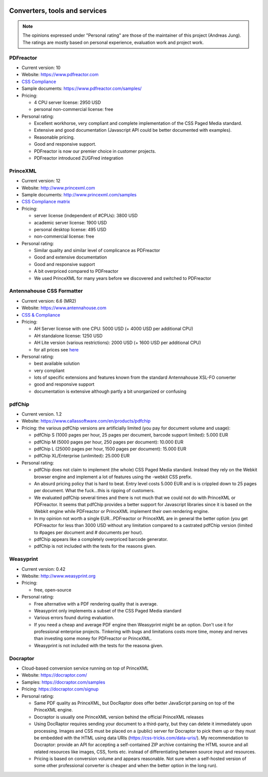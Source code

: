 .. image:: /static/pixel.png
    :class: one-pixel

Converters, tools and services
==============================

.. note::

   The opinions expressed under "Personal rating" are those of the maintainer
   of this project (Andreas Jung). The ratings are mostly based on personal
   experience, evaluation work and project work.

PDFreactor
----------

* Current version: 10
* Website: https://www.pdfreactor.com
* `CSS Compliance <https://www.pdfreactor.com/product/doc_html/index.html#SupportedCSSPropertiesSection>`_
* Sample documents: https://www.pdfreactor.com/samples/
* Pricing: 

  * 4 CPU server license: 2950 USD
  * personal non-commercial license: free

* Personal rating:

  * Excellent workhorse, very compliant and complete implementation of the CSS Paged Media standard.
  * Extensive and good documentation (Javascript API could be better documented with examples).
  * Reasonable pricing.
  * Good and responsive support.
  * PDFreactor is now our premier choice in customer projects.
  * PDFreactor introduced ZUGFred integration  

PrinceXML
---------

* Current version: 12 
* Website: http://www.princexml.com
* Sample documents: http://www.princexml.com/samples
* `CSS Compliance matrix <http://www.princexml.com/doc/properties/>`_
* Pricing: 

  * server license (independent of #CPUs):    3800 USD
  * academic server license: 1900 USD
  * personal desktop license: 495 USD
  * non-commercial license: free

* Personal rating:

  * Similar quality and similar level of complicance as PDFreactor 
  * Good and extensive documentation
  * Good and responsive support
  * A bit overpriced compared to PDFreactor
  * We used PrinceXML for many years before we discovered and switched to PDFreactor

Antennahouse CSS Formatter
--------------------------

* Current version: 6.6 (MR2)
* Website: https://www.antennahouse.com
* `CSS & Compliance  <https://www.antennahouse.com/product/ahf66/ahf-css6.html>`_
* Pricing:

  * AH Server license with one CPU: 5000 USD (+ 4000 USD per additional CPU)
  * AH standalone license: 	1250 USD
  * AH Lite version (various restrictions): 2000 USD (+ 1600 USD per additional CPU) 
  * for all prices see `here <https://www.antennahouse.com/prices/>`_

* Personal rating:

  * best available solution
  * very compliant
  * lots of specific extensions and features known from the standard Antennahouse
    XSL-FO converter
  * good and responsive support
  * documentation is extensive although partly a bit unorganized or confusing


pdfChip
-------

* Current version. 1.2
* Website: https://www.callassoftware.com/en/products/pdfchip
* Pricing: the various pdfChip versions are artificially limited (you pay
  for document volume and usage):

  * pdfChip S (1000 pages per hour, 25 pages per document, barcode support limited): 5.000 EUR                            
  * pdfChip M (5000 pages per hour, 250 pages per document): 10.000 EUR
  * pdfChip L (25000 pages per hour, 1500 pages per document): 15.000 EUR
  * pdfChip XL/Enterprise (unlimited):  25.000 EUR

* Personal rating:

  * pdfChip does not claim to implement (the whole) CSS Paged Media standard.
    Instead they rely on the Webkit browser engine and implement a lot of
    features using the -webkit CSS prefix.
  * An absurd pricing policy that is hard to beat. Entry level costs 5.000 EUR and is
    is crippled down to 25 pages per document. What the fuck...this is ripping of
    customers.
  * We evaluated pdfChip several times and there is not much that we could not
    do with PrinceXML or PDFreactor. It seems that pdfChip provides a better
    support for Javascript libraries since it is based on the Webkit engine while
    PDFreactor or PrinceXML implement their own rendering engine.
  * In my opinion not worth a single EUR...PDFreactor or PrinceXML are in general
    the better option (you get PDFreactor for less than 3000 USD without any
    limitation compared to a castrated pdfChip version (limited to #pages per document
    and # documents per hour).
  * pdfChip appears like a completely overpriced barcode generator.
  * pdfChip is not included with the tests for the reasons given.

Weasyprint
----------

* Current version: 0.42
* Website: http://www.weasyprint.org
* Pricing:

  * free, open-source

* Personal rating:

  * Free alternative with a PDF rendering quality that is average.
  * Weasyprint only implements a subset of the CSS Paged Media standard
  * Various errors found during evaluation.
  * If you need a cheap and average PDF engine then Weasyprint might be
    an option. Don't use it for professional enterprise projects. Tinkering
    with bugs and limitations costs more time, money and nerves than investing
    some money for PDFreactor or PrinceXML.
  * Weasyprint is not included with the tests for the reasona given.

Docraptor
---------

* Cloud-based conversion service running on top of PrinceXML
* Website: https://docraptor.com/
* Samples: https://docraptor.com/samples
* Pricing: https://docraptor.com/signup


* Personal rating:

  * Same PDF quality as PrinceXML, but DocRaptor does offer better JavaScript
    parsing on top of the PrinceXML engine.
  * Docraptor is usually one PrinceXML version behind the official PrinceXML releases
  * Using DocRaptor requires sending your document to a third-party, but they
    can delete it immediately upon processing. Images and CSS must be placed on
    a (public) server for Docraptor to pick them up or they must be embedded
    with the HTML using data URIs (https://css-tricks.com/data-uris/). My
    recommendation to Docraptor: provide an API for accepting a self-contained
    ZIP archive containing the HTML source and all related resources like
    images, CSS, fonts etc. instead of differentiating between source input and
    resources.
  * Pricing is based on conversion volume and appears reasonable. Not sure when
    a self-hosted version of some other professional converter is cheaper and when
    the better option in the long run).  
